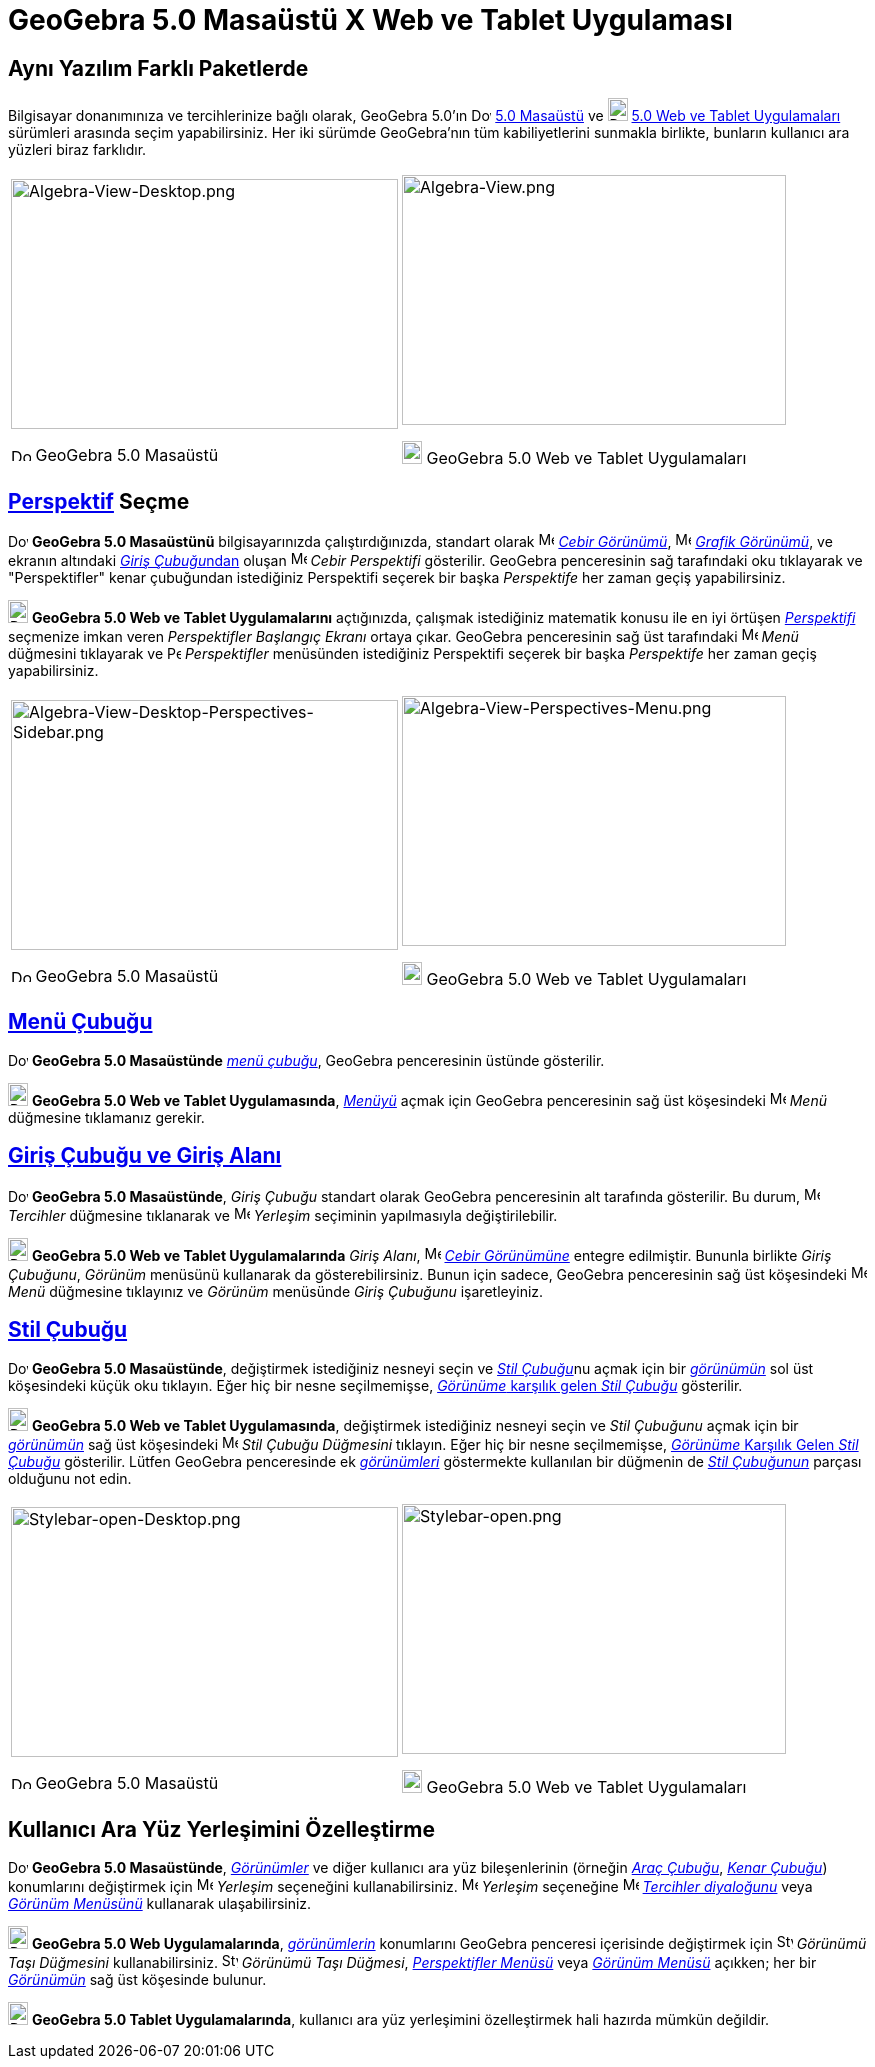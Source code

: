 = GeoGebra 5.0 Masaüstü X Web ve Tablet Uygulaması
ifdef::env-github[:imagesdir: /tr/modules/ROOT/assets/images]

:toc:

== Aynı Yazılım Farklı Paketlerde

Bilgisayar donanımınıza ve tercihlerinize bağlı olarak, GeoGebra 5.0'ın
image:20px-Download-icons-device-screen.png[Download-icons-device-screen.png,width=20,height=14]
http://www.geogebra.org/download/%7CGeoGebra[5.0 Masaüstü] ve
image:20px-Download-icons-device-tablet.png[Download-icons-device-tablet.png,width=20,height=23]
http://www.geogebra.org/download/%7CGeoGebra[5.0 Web ve Tablet Uygulamaları] sürümleri arasında seçim yapabilirsiniz.
Her iki sürümde GeoGebra'nın tüm kabiliyetlerini sunmakla birlikte, bunların kullanıcı ara yüzleri biraz farklıdır.

[width="100%",cols="50%,50%",]
|===
a|
image:387px-Algebra-View-Desktop.png[Algebra-View-Desktop.png,width=387,height=250]

image:20px-Download-icons-device-screen.png[Download-icons-device-screen.png,width=20,height=14] GeoGebra 5.0 Masaüstü

a|
image:384px-Algebra-View.png[Algebra-View.png,width=384,height=250]

image:20px-Download-icons-device-tablet.png[Download-icons-device-tablet.png,width=20,height=23] GeoGebra 5.0 Web ve
Tablet Uygulamaları

|===

== xref:/Perspektifler.adoc[Perspektif] Seçme

image:20px-Download-icons-device-screen.png[Download-icons-device-screen.png,width=20,height=14] *GeoGebra 5.0
Masaüstünü* bilgisayarınızda çalıştırdığınızda, standart olarak image:16px-Menu_view_algebra.svg.png[Menu view
algebra.svg,width=16,height=16] xref:/Cebir_Görünümü.adoc[_Cebir Görünümü_], image:16px-Menu_view_graphics.svg.png[Menu
view graphics.svg,width=16,height=16] xref:/Grafik_Görünümü.adoc[_Grafik Görünümü_], ve ekranın altındaki
xref:/Giriş_çubuğu.adoc[__Giriş Çubuğu__ndan] oluşan image:16px-Menu_view_algebra.svg.png[Menu view
algebra.svg,width=16,height=16] _Cebir Perspektifi_ gösterilir. GeoGebra penceresinin sağ tarafındaki oku tıklayarak ve
"Perspektifler" kenar çubuğundan istediğiniz Perspektifi seçerek bir başka _Perspektife_ her zaman geçiş yapabilirsiniz.

image:20px-Download-icons-device-tablet.png[Download-icons-device-tablet.png,width=20,height=23] *GeoGebra 5.0 Web ve
Tablet Uygulamalarını* açtığınızda, çalışmak istediğiniz matematik konusu ile en iyi örtüşen
xref:/Perspektifler.adoc[_Perspektifi_] seçmenize imkan veren _Perspektifler Başlangıç Ekranı_ ortaya çıkar. GeoGebra
penceresinin sağ üst tarafındaki image:16px-Menu-button-open-menu.svg.png[Menu-button-open-menu.svg,width=16,height=16]
_Menü_ düğmesini tıklayarak ve image:14px-Perspectives.svg.png[Perspectives.svg,width=14,height=14] _Perspektifler_
menüsünden istediğiniz Perspektifi seçerek bir başka _Perspektife_ her zaman geçiş yapabilirsiniz.

[width="100%",cols="50%,50%",]
|===
a|
image:387px-Algebra-View-Desktop-Perspectives-Sidebar.png[Algebra-View-Desktop-Perspectives-Sidebar.png,width=387,height=250]

image:20px-Download-icons-device-screen.png[Download-icons-device-screen.png,width=20,height=14] GeoGebra 5.0 Masaüstü

a|
image:384px-Algebra-View-Perspectives-Menu.png[Algebra-View-Perspectives-Menu.png,width=384,height=250]

image:20px-Download-icons-device-tablet.png[Download-icons-device-tablet.png,width=20,height=23] GeoGebra 5.0 Web ve
Tablet Uygulamaları

|===

== xref:/Menü_çubuğu.adoc[Menü Çubuğu]

image:20px-Download-icons-device-screen.png[Download-icons-device-screen.png,width=20,height=14] *GeoGebra 5.0
Masaüstünde* xref:/Menü_çubuğu.adoc[_menü çubuğu_], GeoGebra penceresinin üstünde gösterilir.

image:20px-Download-icons-device-tablet.png[Download-icons-device-tablet.png,width=20,height=23] *GeoGebra 5.0 Web ve
Tablet Uygulamasında*, xref:/Menü_çubuğu.adoc[_Menüyü_] açmak için GeoGebra penceresinin sağ üst köşesindeki
image:16px-Menu-button-open-menu.svg.png[Menu-button-open-menu.svg,width=16,height=16] _Menü_ düğmesine tıklamanız
gerekir.

== xref:/Giriş_çubuğu.adoc[Giriş Çubuğu ve Giriş Alanı]

image:20px-Download-icons-device-screen.png[Download-icons-device-screen.png,width=20,height=14] *GeoGebra 5.0
Masaüstünde*, _Giriş Çubuğu_ standart olarak GeoGebra penceresinin alt tarafında gösterilir. Bu durum,
image:16px-Menu-options.svg.png[Menu-options.svg,width=16,height=16] _Tercihler_ düğmesine tıklanarak ve
image:16px-Menu-perspectives.svg.png[Menu-perspectives.svg,width=16,height=16] _Yerleşim_ seçiminin yapılmasıyla
değiştirilebilir.

image:20px-Download-icons-device-tablet.png[Download-icons-device-tablet.png,width=20,height=23] *GeoGebra 5.0 Web ve
Tablet Uygulamalarında* _Giriş Alanı_, image:16px-Menu_view_algebra.svg.png[Menu view algebra.svg,width=16,height=16]
xref:/Cebir_Görünümü.adoc[_Cebir Görünümüne_] entegre edilmiştir. Bununla birlikte _Giriş Çubuğunu_, _Görünüm_ menüsünü
kullanarak da gösterebilirsiniz. Bunun için sadece, GeoGebra penceresinin sağ üst köşesindeki
image:16px-Menu-button-open-menu.svg.png[Menu-button-open-menu.svg,width=16,height=16] _Menü_ düğmesine tıklayınız ve
_Görünüm_ menüsünde _Giriş Çubuğunu_ işaretleyiniz.

== xref:/Stil_Çubuğu.adoc[Stil Çubuğu]

image:20px-Download-icons-device-screen.png[Download-icons-device-screen.png,width=20,height=14] *GeoGebra 5.0
Masaüstünde*, değiştirmek istediğiniz nesneyi seçin ve __xref:/Stil_Çubuğu.adoc[Stil Çubuğu]__nu açmak için bir
xref:/Görünümler.adoc[_görünümün_] sol üst köşesindeki küçük oku tıklayın. Eğer hiç bir nesne seçilmemişse,
xref:/Stil_Çubuğu.adoc[_Görünüme_ karşılık gelen _Stil Çubuğu_] gösterilir.

image:20px-Download-icons-device-tablet.png[Download-icons-device-tablet.png,width=20,height=23] *GeoGebra 5.0 Web ve
Tablet Uygulamasında*, değiştirmek istediğiniz nesneyi seçin ve _Stil Çubuğunu_ açmak için bir
xref:/Görünümler.adoc[_görünümün_] sağ üst köşesindeki
image:16px-Menu-button-open-menu.svg.png[Menu-button-open-menu.svg,width=16,height=16] _Stil Çubuğu Düğmesini_ tıklayın.
Eğer hiç bir nesne seçilmemişse, xref:/Stil_Çubuğu.adoc[_Görünüme_ Karşılık Gelen _Stil Çubuğu_] gösterilir. Lütfen
GeoGebra penceresinde ek xref:/Görünümler.adoc[_görünümleri_] göstermekte kullanılan bir düğmenin de
xref:/Stil_Çubuğu.adoc[_Stil Çubuğunun_] parçası olduğunu not edin.

[width="100%",cols="50%,50%",]
|===
a|
image:387px-Stylebar-open-Desktop.png[Stylebar-open-Desktop.png,width=387,height=250]

image:20px-Download-icons-device-screen.png[Download-icons-device-screen.png,width=20,height=14] GeoGebra 5.0 Masaüstü

a|
image:384px-Stylebar-open.png[Stylebar-open.png,width=384,height=250]

image:20px-Download-icons-device-tablet.png[Download-icons-device-tablet.png,width=20,height=23] GeoGebra 5.0 Web ve
Tablet Uygulamaları

|===

== Kullanıcı Ara Yüz Yerleşimini Özelleştirme

image:20px-Download-icons-device-screen.png[Download-icons-device-screen.png,width=20,height=14] *GeoGebra 5.0
Masaüstünde*, _xref:/Görünümler.adoc[Görünümler]_ ve diğer kullanıcı ara yüz bileşenlerinin (örneğin
_xref:/Araç_Çubuğu.adoc[Araç Çubuğu]_, _xref:/s_index_php?title=Kenar_Çubuğu_action=edit_redlink=1.adoc[Kenar Çubuğu]_)
konumlarını değiştirmek için image:16px-Menu-perspectives.svg.png[Menu-perspectives.svg,width=16,height=16] _Yerleşim_
seçeneğini kullanabilirsiniz. image:16px-Menu-perspectives.svg.png[Menu-perspectives.svg,width=16,height=16] _Yerleşim_
seçeneğine image:16px-Menu-options.svg.png[Menu-options.svg,width=16,height=16]
xref:/s_index_php?title=Diyalog_Ayarları_action=edit_redlink=1.adoc[_Tercihler diyaloğunu_] veya
_xref:/Görünüm_Menüsü.adoc[Görünüm Menüsünü]_ kullanarak ulaşabilirsiniz.

image:20px-Download-icons-device-tablet.png[Download-icons-device-tablet.png,width=20,height=23] *GeoGebra 5.0 Web
Uygulamalarında*, _xref:/Görünümler.adoc[görünümlerin]_ konumlarını GeoGebra penceresi içerisinde değiştirmek için
image:16px-Stylingbar_drag_view.svg.png[Stylingbar drag view.svg,width=16,height=16] _Görünümü Taşı Düğmesini_
kullanabilirsiniz. image:16px-Stylingbar_drag_view.svg.png[Stylingbar drag view.svg,width=16,height=16] _Görünümü Taşı
Düğmesi_, _xref:/s_index_php?title=Perspektifler_Menüsü_action=edit_redlink=1.adoc[Perspektifler Menüsü]_ veya
_xref:/Görünüm_Menüsü.adoc[Görünüm Menüsü]_ açıkken; her bir xref:/Görünümler.adoc[_Görünümün_] sağ üst köşesinde
bulunur.

image:20px-Download-icons-device-tablet.png[Download-icons-device-tablet.png,width=20,height=23] *GeoGebra 5.0 Tablet
Uygulamalarında*, kullanıcı ara yüz yerleşimini özelleştirmek hali hazırda mümkün değildir.
